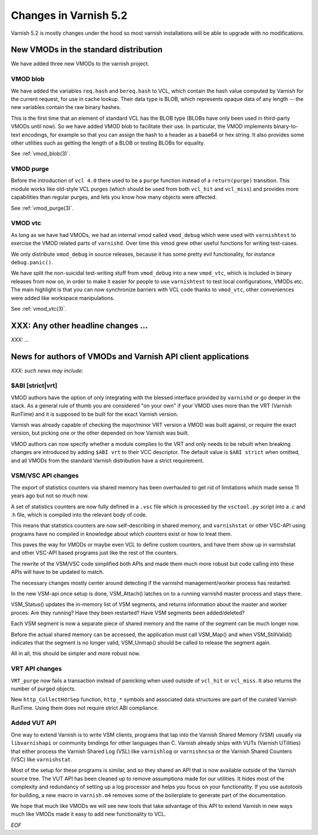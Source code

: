 .. _whatsnew_changes_5.2:

Changes in Varnish 5.2
======================

Varnish 5.2 is mostly changes under the hood so most varnish
installations will be able to upgrade with no modifications.

.. _whatsnew_new_vmods:

New VMODs in the standard distribution
~~~~~~~~~~~~~~~~~~~~~~~~~~~~~~~~~~~~~~

We have added three new VMODs to the varnish project.

VMOD blob
---------

We have added the variables ``req.hash`` and ``bereq.hash`` to VCL,
which contain the hash value computed by Varnish for the current
request, for use in cache lookup. Their data type is BLOB, which
represents opaque data of any length -- the new variables contain
the raw binary hashes.

This is the first time that an element of standard VCL has the BLOB
type (BLOBs have only been used in third-party VMODs until now). So we
have added VMOD blob to facilitate their use. In particular, the VMOD
implements binary-to-text encodings, for example so that you can
assign the hash to a header as a base64 or hex string. It also
provides some other utilities such as getting the length of a BLOB or
testing BLOBs for equality.

See :ref:`vmod_blob(3)`.

VMOD purge
----------

Before the introduction of ``vcl 4.0`` there used to be a ``purge`` function
instead of a ``return(purge)`` transition. This module works like old-style
VCL purges (which should be used from both ``vcl_hit`` and ``vcl_miss``) and
provides more capabilities than regular purges, and lets you know how many
objects were affected.

See :ref:`vmod_purge(3)`.

VMOD vtc
--------

As long as we have had VMODs, we had an internal vmod called ``vmod_debug`` 
which were used with ``varnishtest`` to exercise the VMOD related parts of
``varnishd``.  Over time this vmod grew other useful functions for writing
test-cases.

We only distribute ``vmod_debug`` in source releases, because it has some
pretty evil functionality, for instance ``debug.panic()``.

We have split the non-suicidal test-writing stuff from ``vmod_debug``
into a new ``vmod_vtc``, which is included in binary releases from
now on, in order to make it easier for people to use ``varnishtest``
to test local configurations, VMODs etc. The main highlight is that you
can now synchronize barriers with VCL code thanks to ``vmod_vtc``, other
conveniences were added like workspace manipulations.

See :ref:`vmod_vtc(3)`.

XXX: Any other headline changes ...
~~~~~~~~~~~~~~~~~~~~~~~~~~~~~~~~~~~

*XXX: ...*

News for authors of VMODs and Varnish API client applications
~~~~~~~~~~~~~~~~~~~~~~~~~~~~~~~~~~~~~~~~~~~~~~~~~~~~~~~~~~~~~

*XXX: such news may include:*

.. _whatsnew_abi:

$ABI [strict|vrt]
-----------------

VMOD authors have the option of only integrating with the blessed
interface provided by ``varnishd`` or go deeper in the stack. As
a general rule of thumb you are considered "on your own" if your
VMOD uses more than the VRT (Varnish RunTime) and it is supposed
to be built for the exact Varnish version.

Varnish was already capable of checking the major/minor VRT version
a VMOD was built against, or require the exact version, but picking
one or the other depended on how Varnish was built.

VMOD authors can now specify whether a module complies to the VRT
and only needs to be rebuilt when breaking changes are introduced
by adding ``$ABI vrt`` to their VCC descriptor. The default value
is ``$ABI strict`` when omitted, and all VMODs from the standard
Varnish distribution have a strict requirement.

.. _whatsnew_vsm_vsc_5.2:

VSM/VSC API changes
-------------------

The export of statistics counters via shared memory has been
overhauled to get rid of limitations which made sense 11 years
ago but not so much now.

A set of statistics counters are now fully defined in a ``.vsc``
file which is processed by the ``vsctool.py`` script into a .c and
.h file, which is compiled into the relevant body of code.

This means that statistics counters are now self-describing in
shared memory, and ``varnishstat`` or other VSC-API using programs
have no compiled in knowledge about which counters exist or how
to treat them.

This paves the way for VMODs or maybe even VCL to define
custom counters, and have them show up in varnishstat and
other VSC-API based programs just like the rest of the counters.

The rewrite of the VSM/VSC code simplified both APIs and
made them much more robust but code calling into these APIs
will have to be updated to match.

The necessary changes mostly center around detecting if the
varnishd management/worker process has restarted.

In the new VSM-api once setup is done, VSM_Attach() latches
on to a running varnishd master process and stays there.

VSM_Status() updates the in-memory list of VSM segments, and
returns information about the master and worker proces:
Are they running?  Have they been restarted?  Have VSM segments
been added/deleted?

Each VSM segment is now a separate piece of shared memory
and the name of the segment can be much longer now.

Before the actual shared memory can be accessed, the
application must call VSM_Map() and when VSM_StillValid()
indicates that the segment is no longer valid, VSM_Unmap()
should be called to release the segment again.

All in all, this should be simpler and more robust now.

.. _whatsnew_vrt_5.2:

VRT API changes
---------------

``VRT_purge`` now fails a transaction instead of panicking when used
outside of ``vcl_hit`` or ``vcl_miss``. It also returns the number
of purged objects.

New ``http_CollectHdrSep`` function, ``http_*`` symbols and associated
data structures are part of the curated Varnish RunTime. Using them
does not require strict ABI compliance.

.. _whatsnew_vut_5.2:

Added VUT API
-------------

One way to extend Varnish is to write VSM clients, programs that tap
into the Varnish Shared Memory (VSM) usually via ``libvarnishapi`` or
community bindings for other languages than C. Varnish already ships
with VUTs (Varnish UTilities) that either process the Varnish Shared
Log (VSL) like ``varnishlog`` or ``varnishncsa`` or the Varnish Shared
Counters (VSC) like ``varnishstat``.

Most of the setup for these programs is similar, and so they shared an
API that is now available outside of the Varnish source tree. The VUT
API has been cleaned up to remove assumptions made for our utilities.
It hides most of the complexity and redundancy of setting up a log
processor and helps you focus on your functionality. If you use
autotools for building, a new macro in ``varnish.m4`` removes some of
the boilerplate to generate part of the documentation.

We hope that much like VMODs we will see new tools that take advantage
of this API to extend Varnish in new ways much like VMODs made it easy
to add new functionality to VCL.

*EOF*
